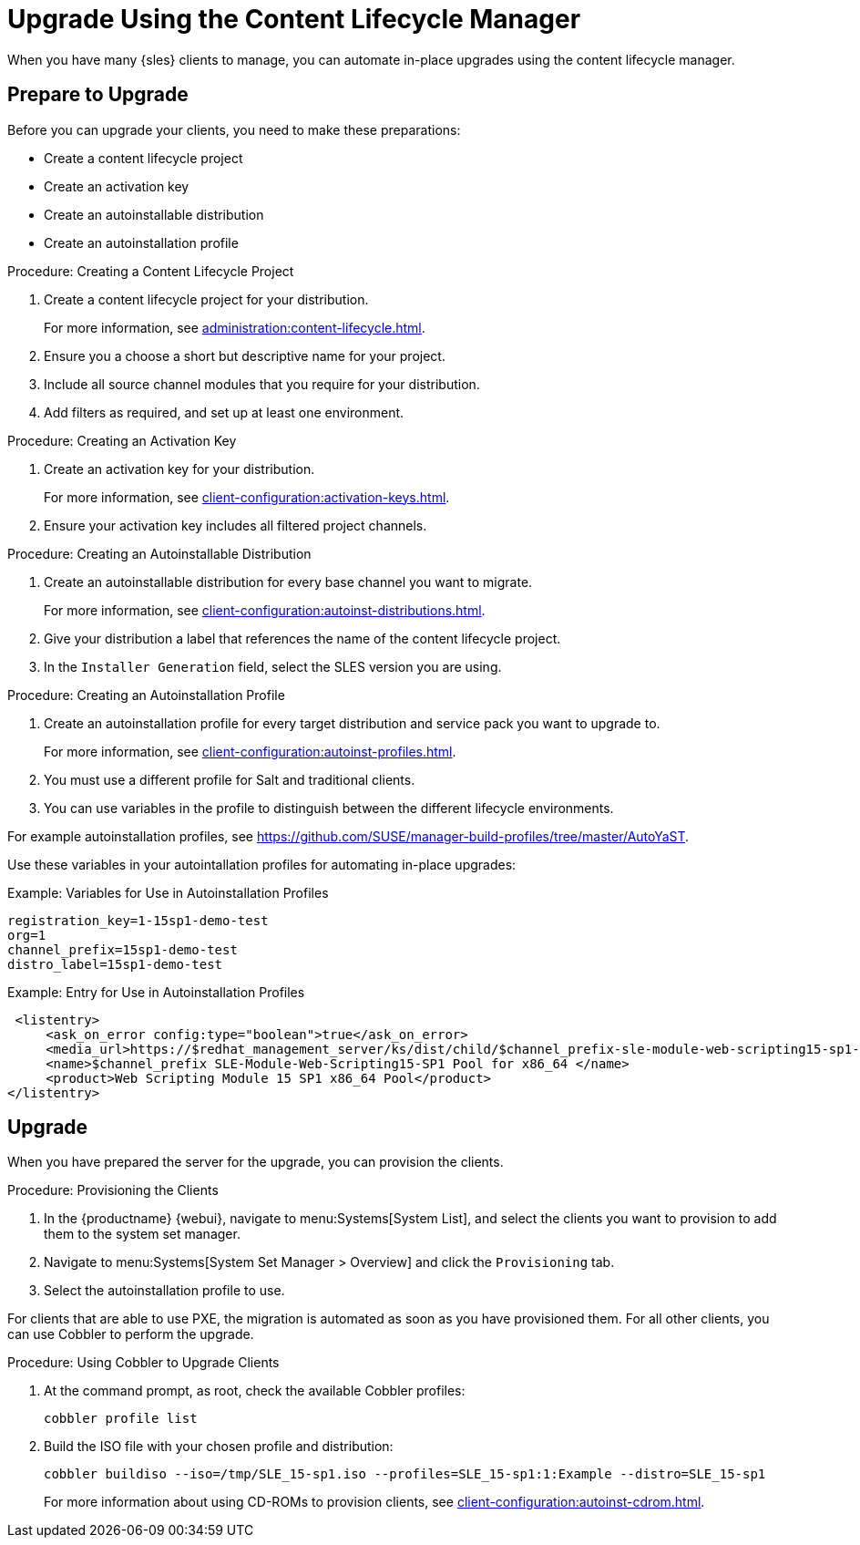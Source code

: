 [[client-upgrades-clm]]
= Upgrade Using the Content Lifecycle Manager

When you have many {sles} clients to manage, you can automate in-place upgrades using the content lifecycle manager.



== Prepare to Upgrade

Before you can upgrade your clients, you need to make these preparations:

* Create a content lifecycle project
* Create an activation key
* Create an autoinstallable distribution
* Create an autoinstallation profile

.Procedure: Creating a Content Lifecycle Project
. Create a content lifecycle project for your distribution.
+
For more information, see xref:administration:content-lifecycle.adoc[].

. Ensure you a choose a short but descriptive name for your project.

. Include all source channel modules that you require for your distribution.

. Add filters as required, and set up at least one environment.



.Procedure: Creating an Activation Key
. Create an activation key for your distribution.
+
For more information, see xref:client-configuration:activation-keys.adoc[].

. Ensure your activation key includes all filtered project channels.



.Procedure: Creating an Autoinstallable Distribution

. Create an autoinstallable distribution for every base channel you want to migrate.
+
For more information, see xref:client-configuration:autoinst-distributions.adoc[].

. Give your distribution a label that references the name of the content lifecycle project.

. In the ``Installer Generation`` field, select the SLES version you are using.



.Procedure: Creating an Autoinstallation Profile

. Create an autoinstallation profile for every target distribution and service pack you want to upgrade to.
+
For more information, see xref:client-configuration:autoinst-profiles.adoc[].

. You must use a different profile for Salt and traditional clients.

. You can use variables in the profile to distinguish between the different lifecycle environments.


For example autoinstallation profiles, see https://github.com/SUSE/manager-build-profiles/tree/master/AutoYaST.

Use these variables in your autointallation profiles for automating in-place upgrades:



.Example: Variables for Use in Autoinstallation Profiles
----
registration_key=1-15sp1-demo-test
org=1
channel_prefix=15sp1-demo-test
distro_label=15sp1-demo-test
----



.Example: Entry for Use in Autoinstallation Profiles
----
 <listentry>
     <ask_on_error config:type="boolean">true</ask_on_error>
     <media_url>https://$redhat_management_server/ks/dist/child/$channel_prefix-sle-module-web-scripting15-sp1-pool-x86_64/$distro_label</media_url>
     <name>$channel_prefix SLE-Module-Web-Scripting15-SP1 Pool for x86_64 </name>
     <product>Web Scripting Module 15 SP1 x86_64 Pool</product>
</listentry>
----



== Upgrade

When you have prepared the server for the upgrade, you can provision the clients.

.Procedure: Provisioning the Clients

. In the {productname} {webui}, navigate to menu:Systems[System List], and select the clients you want to provision to add them to the system set manager.

. Navigate to menu:Systems[System Set Manager > Overview] and click the [guimenu]``Provisioning`` tab.

. Select the autoinstallation profile to use.


For clients that are able to use PXE, the migration is automated as soon as you have provisioned them.
For all other clients, you can use Cobbler to perform the upgrade.



.Procedure: Using Cobbler to Upgrade Clients
. At the command prompt, as root, check the available Cobbler profiles:
+

----
cobbler profile list
----
+

. Build the ISO file with your chosen profile and distribution:
+

----
cobbler buildiso --iso=/tmp/SLE_15-sp1.iso --profiles=SLE_15-sp1:1:Example --distro=SLE_15-sp1
----
+

For more information about using CD-ROMs to provision clients, see xref:client-configuration:autoinst-cdrom.adoc[].
